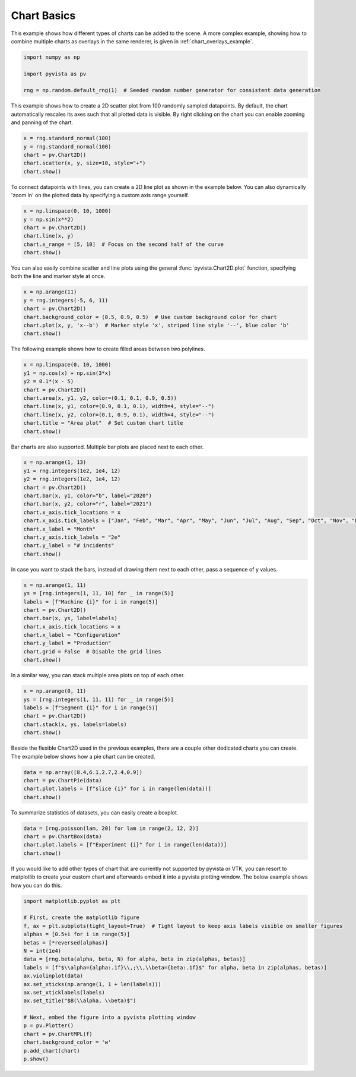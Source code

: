 
.. DO NOT EDIT.
.. THIS FILE WAS AUTOMATICALLY GENERATED BY SPHINX-GALLERY.
.. TO MAKE CHANGES, EDIT THE SOURCE PYTHON FILE:
.. "examples/02-plot/chart_basics.py"
.. LINE NUMBERS ARE GIVEN BELOW.

.. only:: html

    .. note::
        :class: sphx-glr-download-link-note

        Click :ref:`here <sphx_glr_download_examples_02-plot_chart_basics.py>`
        to download the full example code

.. rst-class:: sphx-glr-example-title

.. _sphx_glr_examples_02-plot_chart_basics.py:


.. _chart_basics_example:

Chart Basics
~~~~~~~~~~~~

This example shows how different types of charts can be added to the scene. A more complex example, showing how to
combine multiple charts as overlays in the same renderer, is given in :ref:`chart_overlays_example`.

.. GENERATED FROM PYTHON SOURCE LINES 10-17

.. code-block:: default


    import numpy as np

    import pyvista as pv

    rng = np.random.default_rng(1)  # Seeded random number generator for consistent data generation








.. GENERATED FROM PYTHON SOURCE LINES 18-22

This example shows how to create a 2D scatter plot from 100 randomly sampled
datapoints. By default, the chart automatically rescales its axes such that
all plotted data is visible. By right clicking on the chart you can enable
zooming and panning of the chart.

.. GENERATED FROM PYTHON SOURCE LINES 22-29

.. code-block:: default


    x = rng.standard_normal(100)
    y = rng.standard_normal(100)
    chart = pv.Chart2D()
    chart.scatter(x, y, size=10, style="+")
    chart.show()




.. image-sg:: /examples/02-plot/images/sphx_glr_chart_basics_001.png
   :alt: chart basics
   :srcset: /examples/02-plot/images/sphx_glr_chart_basics_001.png
   :class: sphx-glr-single-img





.. GENERATED FROM PYTHON SOURCE LINES 30-33

To connect datapoints with lines, you can create a 2D line plot as shown in
the example below. You can also dynamically 'zoom in' on the plotted data
by specifying a custom axis range yourself.

.. GENERATED FROM PYTHON SOURCE LINES 33-41

.. code-block:: default


    x = np.linspace(0, 10, 1000)
    y = np.sin(x**2)
    chart = pv.Chart2D()
    chart.line(x, y)
    chart.x_range = [5, 10]  # Focus on the second half of the curve
    chart.show()




.. image-sg:: /examples/02-plot/images/sphx_glr_chart_basics_002.png
   :alt: chart basics
   :srcset: /examples/02-plot/images/sphx_glr_chart_basics_002.png
   :class: sphx-glr-single-img





.. GENERATED FROM PYTHON SOURCE LINES 42-45

You can also easily combine scatter and line plots using the general
:func:`pyvista.Chart2D.plot` function, specifying both the line and marker
style at once.

.. GENERATED FROM PYTHON SOURCE LINES 45-53

.. code-block:: default


    x = np.arange(11)
    y = rng.integers(-5, 6, 11)
    chart = pv.Chart2D()
    chart.background_color = (0.5, 0.9, 0.5)  # Use custom background color for chart
    chart.plot(x, y, 'x--b')  # Marker style 'x', striped line style '--', blue color 'b'
    chart.show()




.. image-sg:: /examples/02-plot/images/sphx_glr_chart_basics_003.png
   :alt: chart basics
   :srcset: /examples/02-plot/images/sphx_glr_chart_basics_003.png
   :class: sphx-glr-single-img





.. GENERATED FROM PYTHON SOURCE LINES 54-55

The following example shows how to create filled areas between two polylines.

.. GENERATED FROM PYTHON SOURCE LINES 55-66

.. code-block:: default


    x = np.linspace(0, 10, 1000)
    y1 = np.cos(x) + np.sin(3*x)
    y2 = 0.1*(x - 5)
    chart = pv.Chart2D()
    chart.area(x, y1, y2, color=(0.1, 0.1, 0.9, 0.5))
    chart.line(x, y1, color=(0.9, 0.1, 0.1), width=4, style="--")
    chart.line(x, y2, color=(0.1, 0.9, 0.1), width=4, style="--")
    chart.title = "Area plot"  # Set custom chart title
    chart.show()




.. image-sg:: /examples/02-plot/images/sphx_glr_chart_basics_004.png
   :alt: chart basics
   :srcset: /examples/02-plot/images/sphx_glr_chart_basics_004.png
   :class: sphx-glr-single-img





.. GENERATED FROM PYTHON SOURCE LINES 67-69

Bar charts are also supported. Multiple bar plots are placed next to each
other.

.. GENERATED FROM PYTHON SOURCE LINES 69-83

.. code-block:: default


    x = np.arange(1, 13)
    y1 = rng.integers(1e2, 1e4, 12)
    y2 = rng.integers(1e2, 1e4, 12)
    chart = pv.Chart2D()
    chart.bar(x, y1, color="b", label="2020")
    chart.bar(x, y2, color="r", label="2021")
    chart.x_axis.tick_locations = x
    chart.x_axis.tick_labels = ["Jan", "Feb", "Mar", "Apr", "May", "Jun", "Jul", "Aug", "Sep", "Oct", "Nov", "Dec"]
    chart.x_label = "Month"
    chart.y_axis.tick_labels = "2e"
    chart.y_label = "# incidents"
    chart.show()




.. image-sg:: /examples/02-plot/images/sphx_glr_chart_basics_005.png
   :alt: chart basics
   :srcset: /examples/02-plot/images/sphx_glr_chart_basics_005.png
   :class: sphx-glr-single-img





.. GENERATED FROM PYTHON SOURCE LINES 84-86

In case you want to stack the bars, instead of drawing them next to each
other, pass a sequence of y values.

.. GENERATED FROM PYTHON SOURCE LINES 86-98

.. code-block:: default


    x = np.arange(1, 11)
    ys = [rng.integers(1, 11, 10) for _ in range(5)]
    labels = [f"Machine {i}" for i in range(5)]
    chart = pv.Chart2D()
    chart.bar(x, ys, label=labels)
    chart.x_axis.tick_locations = x
    chart.x_label = "Configuration"
    chart.y_label = "Production"
    chart.grid = False  # Disable the grid lines
    chart.show()




.. image-sg:: /examples/02-plot/images/sphx_glr_chart_basics_006.png
   :alt: chart basics
   :srcset: /examples/02-plot/images/sphx_glr_chart_basics_006.png
   :class: sphx-glr-single-img





.. GENERATED FROM PYTHON SOURCE LINES 99-100

In a similar way, you can stack multiple area plots on top of each other.

.. GENERATED FROM PYTHON SOURCE LINES 100-108

.. code-block:: default


    x = np.arange(0, 11)
    ys = [rng.integers(1, 11, 11) for _ in range(5)]
    labels = [f"Segment {i}" for i in range(5)]
    chart = pv.Chart2D()
    chart.stack(x, ys, labels=labels)
    chart.show()




.. image-sg:: /examples/02-plot/images/sphx_glr_chart_basics_007.png
   :alt: chart basics
   :srcset: /examples/02-plot/images/sphx_glr_chart_basics_007.png
   :class: sphx-glr-single-img





.. GENERATED FROM PYTHON SOURCE LINES 109-112

Beside the flexible Chart2D used in the previous examples, there are a couple
other dedicated charts you can create. The example below shows how a pie
chart can be created.

.. GENERATED FROM PYTHON SOURCE LINES 112-118

.. code-block:: default


    data = np.array([8.4,6.1,2.7,2.4,0.9])
    chart = pv.ChartPie(data)
    chart.plot.labels = [f"slice {i}" for i in range(len(data))]
    chart.show()




.. image-sg:: /examples/02-plot/images/sphx_glr_chart_basics_008.png
   :alt: chart basics
   :srcset: /examples/02-plot/images/sphx_glr_chart_basics_008.png
   :class: sphx-glr-single-img





.. GENERATED FROM PYTHON SOURCE LINES 119-120

To summarize statistics of datasets, you can easily create a boxplot.

.. GENERATED FROM PYTHON SOURCE LINES 120-126

.. code-block:: default


    data = [rng.poisson(lam, 20) for lam in range(2, 12, 2)]
    chart = pv.ChartBox(data)
    chart.plot.labels = [f"Experiment {i}" for i in range(len(data))]
    chart.show()




.. image-sg:: /examples/02-plot/images/sphx_glr_chart_basics_009.png
   :alt: chart basics
   :srcset: /examples/02-plot/images/sphx_glr_chart_basics_009.png
   :class: sphx-glr-single-img





.. GENERATED FROM PYTHON SOURCE LINES 127-131

If you would like to add other types of chart that are currently not
supported by pyvista or VTK, you can resort to matplotlib to create your
custom chart and afterwards embed it into a pyvista plotting window.
The below example shows how you can do this.

.. GENERATED FROM PYTHON SOURCE LINES 131-152

.. code-block:: default


    import matplotlib.pyplot as plt

    # First, create the matplotlib figure
    f, ax = plt.subplots(tight_layout=True)  # Tight layout to keep axis labels visible on smaller figures
    alphas = [0.5+i for i in range(5)]
    betas = [*reversed(alphas)]
    N = int(1e4)
    data = [rng.beta(alpha, beta, N) for alpha, beta in zip(alphas, betas)]
    labels = [f"$\\alpha={alpha:.1f}\\,;\\,\\beta={beta:.1f}$" for alpha, beta in zip(alphas, betas)]
    ax.violinplot(data)
    ax.set_xticks(np.arange(1, 1 + len(labels)))
    ax.set_xticklabels(labels)
    ax.set_title("$B(\\alpha, \\beta)$")

    # Next, embed the figure into a pyvista plotting window
    p = pv.Plotter()
    chart = pv.ChartMPL(f)
    chart.background_color = 'w'
    p.add_chart(chart)
    p.show()



.. image-sg:: /examples/02-plot/images/sphx_glr_chart_basics_010.png
   :alt: chart basics
   :srcset: /examples/02-plot/images/sphx_glr_chart_basics_010.png
   :class: sphx-glr-single-img

.. image-sg:: /examples/02-plot/images/sphx_glr_chart_basics_011.png
   :alt: $B(\alpha, \beta)$
   :srcset: /examples/02-plot/images/sphx_glr_chart_basics_011.png
   :class: sphx-glr-single-img






.. rst-class:: sphx-glr-timing

   **Total running time of the script:** ( 0 minutes  3.101 seconds)


.. _sphx_glr_download_examples_02-plot_chart_basics.py:


.. only :: html

 .. container:: sphx-glr-footer
    :class: sphx-glr-footer-example



  .. container:: sphx-glr-download sphx-glr-download-python

     :download:`Download Python source code: chart_basics.py <chart_basics.py>`



  .. container:: sphx-glr-download sphx-glr-download-jupyter

     :download:`Download Jupyter notebook: chart_basics.ipynb <chart_basics.ipynb>`


.. only:: html

 .. rst-class:: sphx-glr-signature

    `Gallery generated by Sphinx-Gallery <https://sphinx-gallery.github.io>`_
